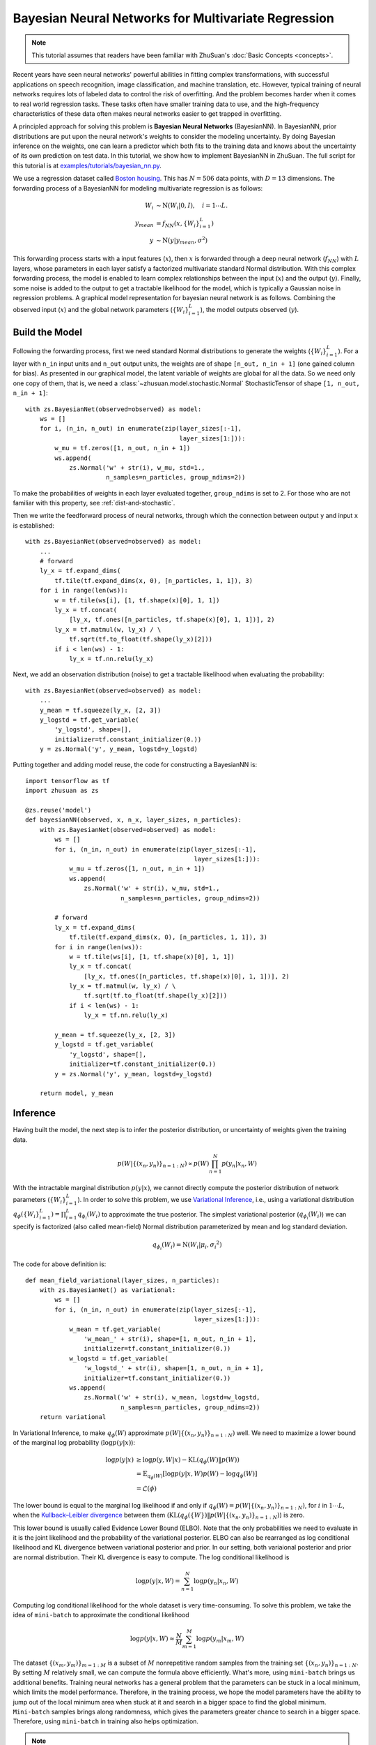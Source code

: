 Bayesian Neural Networks for Multivariate Regression
====================================================

.. note::

    This tutorial assumes that readers have been familiar with ZhuSuan's
    :doc:`Basic Concepts <concepts>`.

Recent years have seen neural networks' powerful abilities in fitting complex
transformations, with successful applications on speech recognition, image
classification, and machine translation, etc. However, typical training of
neural networks requires lots of labeled data to control the risk of
overfitting. And the problem becomes harder when it comes to real world
regression tasks. These tasks often have smaller training data to use,
and the high-frequency characteristics of these data often makes neural
networks easier to get trapped in overfitting.

A principled approach for solving this problem is **Bayesian Neural Networks**
(BayesianNN). In BayesianNN, prior distributions are put upon the neural
network's weights to consider the modeling uncertainty. By doing Bayesian
inference on the weights, one can learn a predictor which both fits to the
training data and knows about the uncertainty of its own prediction on test
data. In this tutorial, we show how to implement BayesianNN in ZhuSuan.
The full script for this tutorial is at
`examples/tutorials/bayesian_nn.py <https://github.com/thu-ml/zhusuan/blob/master/examples/tutorials/bayesian_nn.py>`_.

We use a regression dataset called
`Boston housing <https://archive.ics.uci.edu/ml/datasets/Housing>`_. This has
:math:`N = 506` data points, with :math:`D = 13` dimensions.
The forwarding process of a BayesianNN for modeling multivariate regression is
as follows:

.. math::

    W_i &\sim \mathrm{N}(W_i|0, I),\quad i=1\cdots L. \\
    y_{mean} &= f_{NN}(x, \{W_i\}_{i=1}^L) \\
    y &\sim \mathrm{N}(y|y_{mean}, \sigma^2)

This forwarding process starts with a input features (:math:`x`), then
:math:`x` is forwarded through a deep neural network (:math:`f_{NN}`)
with :math:`L` layers, whose parameters in each layer satisfy a factorized
multivariate standard Normal distribution. With this complex forwarding
process, the model is enabled to learn complex relationships between the
input (:math:`x`) and the output (:math:`y`). Finally, some noise is added to
the output to get a tractable likelihood for the model, which is typically
a Gaussian noise in regression problems. A graphical model representation for
bayesian neural network is as follows. Combining the observed input (:math:`x`) and
the global network parameters (:math:`\{W_i\}_{i=1}^L`), the model outputs
observed (:math:`y`).

.. image:: ./figures/bayesian_nn.jpg
    :align: center

Build the Model
---------------

Following the forwarding process, first we need standard Normal
distributions to generate the weights (:math:`\{W_i\}_{i=1}^L`).
For a layer with ``n_in`` input units and ``n_out`` output units, the weights
are of shape ``[n_out, n_in + 1]`` (one gained column for bias).
As presented in our graphical model, the latent variable of weights are global
for all the data. So we need only one copy of them, that is, we need a
:class:`~zhusuan.model.stochastic.Normal` StochasticTensor of shape
``[1, n_out, n_in + 1]``::

    with zs.BayesianNet(observed=observed) as model:
        ws = []
        for i, (n_in, n_out) in enumerate(zip(layer_sizes[:-1],
                                              layer_sizes[1:])):
            w_mu = tf.zeros([1, n_out, n_in + 1])
            ws.append(
                zs.Normal('w' + str(i), w_mu, std=1.,
                          n_samples=n_particles, group_ndims=2))

To make the probabilities of weights in each layer evaluated together,
``group_ndims`` is set to 2. For those who are not familiar with this
property, see :ref:`dist-and-stochastic`.

Then we write the feedforward process of neural networks, through which the
connection between output ``y`` and input ``x`` is established::

    with zs.BayesianNet(observed=observed) as model:
        ...
        # forward
        ly_x = tf.expand_dims(
            tf.tile(tf.expand_dims(x, 0), [n_particles, 1, 1]), 3)
        for i in range(len(ws)):
            w = tf.tile(ws[i], [1, tf.shape(x)[0], 1, 1])
            ly_x = tf.concat(
                [ly_x, tf.ones([n_particles, tf.shape(x)[0], 1, 1])], 2)
            ly_x = tf.matmul(w, ly_x) / \
                tf.sqrt(tf.to_float(tf.shape(ly_x)[2]))
            if i < len(ws) - 1:
                ly_x = tf.nn.relu(ly_x)

Next, we add an observation distribution (noise) to get a tractable
likelihood when evaluating the probability::

    with zs.BayesianNet(observed=observed) as model:
        ...
        y_mean = tf.squeeze(ly_x, [2, 3])
        y_logstd = tf.get_variable(
            'y_logstd', shape=[],
            initializer=tf.constant_initializer(0.))
        y = zs.Normal('y', y_mean, logstd=y_logstd)

Putting together and adding model reuse, the code for constructing a BayesianNN is::

    import tensorflow as tf
    import zhusuan as zs

    @zs.reuse('model')
    def bayesianNN(observed, x, n_x, layer_sizes, n_particles):
        with zs.BayesianNet(observed=observed) as model:
            ws = []
            for i, (n_in, n_out) in enumerate(zip(layer_sizes[:-1],
                                                  layer_sizes[1:])):
                w_mu = tf.zeros([1, n_out, n_in + 1])
                ws.append(
                    zs.Normal('w' + str(i), w_mu, std=1.,
                              n_samples=n_particles, group_ndims=2))

            # forward
            ly_x = tf.expand_dims(
                tf.tile(tf.expand_dims(x, 0), [n_particles, 1, 1]), 3)
            for i in range(len(ws)):
                w = tf.tile(ws[i], [1, tf.shape(x)[0], 1, 1])
                ly_x = tf.concat(
                    [ly_x, tf.ones([n_particles, tf.shape(x)[0], 1, 1])], 2)
                ly_x = tf.matmul(w, ly_x) / \
                    tf.sqrt(tf.to_float(tf.shape(ly_x)[2]))
                if i < len(ws) - 1:
                    ly_x = tf.nn.relu(ly_x)

            y_mean = tf.squeeze(ly_x, [2, 3])
            y_logstd = tf.get_variable(
                'y_logstd', shape=[],
                initializer=tf.constant_initializer(0.))
            y = zs.Normal('y', y_mean, logstd=y_logstd)

        return model, y_mean

Inference
---------

Having built the model, the next step is to infer the posterior distribution,
or uncertainty of weights given the training data.

.. math::

    p(W|\{(x_n, y_n)\}_{n=1:N}) \propto p(W)\prod_{n=1}^N p(y_n|x_n, W)

With the intractable marginal distribution :math:`p(y|x)`, we cannot directly
compute the posterior distribution of network parameters
(:math:`\{W_i\}_{i=1}^L`). In order to solve this problem, we use
`Variational Inference <https://en.wikipedia.org/wiki/Variational_Bayesian_methods>`_,
i.e., using a variational distribution
:math:`q_{\phi}(\{W_i\}_{i=1}^L)=\prod_{i=1}^L{q_{\phi_i}(W_i)}` to
approximate the true posterior.
The simplest variational posterior (:math:`q_{\phi_i}(W_i)`) we can specify
is factorized (also called mean-field) Normal distribution parameterized
by mean and log standard deviation.

.. math::

    q_{\phi_i}(W_i) = \mathrm{N}(W_i|\mu_i, {\sigma_i}^2)

The code for above definition is::

    def mean_field_variational(layer_sizes, n_particles):
        with zs.BayesianNet() as variational:
            ws = []
            for i, (n_in, n_out) in enumerate(zip(layer_sizes[:-1],
                                                  layer_sizes[1:])):
                w_mean = tf.get_variable(
                    'w_mean_' + str(i), shape=[1, n_out, n_in + 1],
                    initializer=tf.constant_initializer(0.))
                w_logstd = tf.get_variable(
                    'w_logstd_' + str(i), shape=[1, n_out, n_in + 1],
                    initializer=tf.constant_initializer(0.))
                ws.append(
                    zs.Normal('w' + str(i), w_mean, logstd=w_logstd,
                              n_samples=n_particles, group_ndims=2))
        return variational

In Variational Inference, to make :math:`q_{\phi}(W)` approximate
:math:`p(W|\{(x_n, y_n)\}_{n=1:N})` well.
We need to maximize a lower bound of the marginal log probability
(:math:`\log p(y|x)`):

.. math::

    \log p(y|x) &\geq \log p(y, W|x) - \mathrm{KL}(q_{\phi}(W)\|p(W)) \\
    &= \mathbb{E}_{q_{\phi}(W)} \left[\log p(y|x, W)p(W) - \log q_{\phi}(W)\right] \\
    &= \mathcal{L}(\phi)

The lower bound is equal to the marginal log
likelihood if and only if :math:`q_{\phi}(W) = p(W|\{(x_n, y_n)\}_{n=1:N})`,
for :math:`i` in :math:`1\cdots L`, when the
`Kullback–Leibler divergence <https://en.wikipedia.org/wiki/Kullback%E2%80%93Leibler_divergence>`_
between them (:math:`\mathrm{KL}(q_{\phi}(\{W\})\|p(W|\{(x_n, y_n)\}_{n=1:N})`)
is zero.

This lower bound is usually called Evidence Lower Bound (ELBO). Note that the
only probabilities we need to evaluate in it is the joint likelihood and
the probability of the variational posterior. ELBO can also be rearranged as
log conditional likelihood and KL divergence between variational posterior and prior.
In our setting, both variaional posterior and prior are normal distribution. Their
KL divergence is easy to compute. The log conditional likelihood is

.. math::
    \log p(y|x, W) = \sum_{n=1}^N\log p(y_n|x_n, W)

Computing log conditional likelihood for the whole dataset is very time-consuming.
To solve this problem, we take the idea of ``mini-batch`` to approximate the conditional
likelihood

.. math::
    \log p(y|x, W) \approx \frac{N}{M}\sum_{m=1}^M\log p(y_m| x_m, W)

The dataset :math:`\{(x_m, y_m)\}_{m=1:M}` is a subset of :math:`M` nonrepetitive random samples from the training set
:math:`\{(x_n, y_n)\}_{n=1:N}`. By setting :math:`M` relatively small, we can compute the formula
above efficiently. What's more, using ``mini-batch`` brings us additional benefits.
Training neural networks has a general problem that the parameters can be stuck in a local
minimum, which limits the model performance. Therefore, in the training process,
we hope the model parameters have the ability to jump out of the local minimum area when stuck at it
and search in a bigger space to find the global minimum. ``Mini-batch`` samples brings along
randomness, which gives the parameters greater chance to search in a bigger space. Therefore, using
``mini-batch`` in training also helps optimization.

.. Note::

    Different with some other models like VAE, BayesianNN's latent variables
    :math:`\{W_i\}_{i=1}^L` are global for all the data, therefore the ELBO
    has a slightly different expression, i.e., we don't explicitly condition
    :math:`W` on each data in the variational posterior.

.. TODO: talk about data subsampling

We optimize this lower bound by
`stochastic gradient descent <https://en.wikipedia.org/wiki/Stochastic_gradient_descent>`_.
As we have done in the :doc:`VAE tutorial <vae>`,
the **Stochastic Gradient Variational Bayes** (SGVB) estimator is used.
The code for this part is::

    n_particles = tf.placeholder(tf.int32, shape=[], name='n_particles')
    x = tf.placeholder(tf.float32, shape=[None, n_x])
    y = tf.placeholder(tf.float32, shape=[None])
    layer_sizes = [n_x] + n_hiddens + [1]
    w_names = ['w' + str(i) for i in range(len(layer_sizes) - 1)]

    def log_joint(observed):
        model, _ = bayesianNN(observed, x, n_x, layer_sizes, n_particles)
        log_pws = model.local_log_prob(w_names)
        log_py_xw = model.local_log_prob('y')
        return tf.add_n(log_pws) + log_py_xw * N

    variational = mean_field_variational(layer_sizes, n_particles)
    qw_outputs = variational.query(w_names, outputs=True, local_log_prob=True)
    latent = dict(zip(w_names, qw_outputs))
    y_obs = tf.tile(tf.expand_dims(y, 0), [n_particles, 1])
    lower_bound = zs.variational.elbo(
        log_joint, observed={'y': y_obs}, latent=latent, axis=0)
    cost = tf.reduce_mean(lower_bound.sgvb())
    lower_bound = tf.reduce_mean(lower_bound)

    optimizer = tf.train.AdamOptimizer(learning_rate=0.01)
    infer_op = optimizer.minimize(cost)

Evaluation
----------

What we've done above is to define the model and infer the parameters. The
main purpose of doing this is to predict about new data. The probability
distribution of new data (:math:`y`) given its input feature (:math:`x`)
and our training data (:math:`D`) is

.. math::

    p(y|x, D) = \int_W p(y|x, W)p(W|D)

Because we have learned the approximation of :math:`p(W|D)` by the variational
posterior :math:`q(W)`, we can substitute it into the equation

.. math::

    p(y|x, D) \simeq \int_W p(y|x, W)q(W)

Although the above integral is still intractable, Monte Carlo estimation
can be used to get an unbiased estimate of it by sampling from the variational
posterior

.. math::

    p(y|x, D) \simeq \frac{1}{M}\sum_{i=1}^M p(y|x, W^i)\quad W^i \sim q(W)

We can choose the mean of this predictive distribution to be our prediction
on new data

.. math::

    y^{pred} = \mathbb{E}_{p(y|x, D)} \; y \simeq \frac{1}{M}\sum_{i=1}^M \mathbb{E}_{p(y|x, W^i)} \; y \quad W^i \sim q(W)

First we need to pass the data placeholder and sampled latent parameters to the
BayesianNN model ::

    # prediction: rmse & log likelihood
    observed = dict((w_name, latent[w_name][0]) for w_name in w_names)
    observed.update({'y': y_obs})
    model, y_mean = bayesianNN(observed, x, n_x, layer_sizes, n_particles)

The predictive mean is given by ``y_mean``.
To see how this performs, we would like to compute some quantitative
measurements including
`Root Mean Squared Error (RMSE) <https://en.wikipedia.org/wiki/Root-mean-square_deviation>`_
and `log likelihood <https://en.wikipedia.org/wiki/Likelihood_function#Log-likelihood>`_.

RMSE is defined as the square root of the predictive mean square error,
smaller RMSE means better predictive accuracy:

.. math::
    RMSE = \sqrt{\frac{1}{N}\sum_{n=1}^N(y_n^{pred}-y_n^{target})^2}

Log likelihood (LL) is defined as the natural logarithm of the likelihood
function, larger LL means that the learned model fits the test data better:

.. math::

    LL &= \log p(y|x, D) \\
       &\simeq \log \int_W p(y|x, W)q(W) \\

This can also be computed by Monte Carlo estimation

.. math::

    LL \simeq \log \frac{1}{M}\sum_{i=1}^M p(y|x, W^i)\quad W^i\sim q(W)

To be noted, as we usually standardized the data to make
them have unit variance at beginning (check the full script
`examples/tutorials/bayesian_nn.py <https://github.com/thu-ml/zhusuan/blob/master/examples/tutorials/bayesian_nn.py>`_),
we need to count its effect in our evaluation formulas. RMSE is proportional
to the amplitude, therefore the final RMSE should be multiplied with
the standard deviation. For log likelihood, it needs to be subtracted by a
log term. All together, the code for evaluation is::

    # prediction: rmse & log likelihood
    observed = dict((w_name, latent[w_name][0]) for w_name in w_names)
    observed.update({'y': y_obs})
    model, y_mean = bayesianNN(observed, x, n_x, layer_sizes, n_particles)
    y_pred = tf.reduce_mean(y_mean, 0)
    rmse = tf.sqrt(tf.reduce_mean((y_pred - y) ** 2)) * std_y_train
    log_py_xw = model.local_log_prob('y')
    log_likelihood = tf.reduce_mean(zs.log_mean_exp(log_py_xw, 0)) - \
        tf.log(std_y_train)

Run Gradient Descent
--------------------

Again, everything is good before a run. Now add the following codes to
run the training loop and see how Bayesian Neural Networks performs::

    # Define training/evaluation parameters
    lb_samples = 10
    ll_samples = 5000
    epochs = 500
    batch_size = 10
    iters = int(np.floor(x_train.shape[0] / float(batch_size)))
    test_freq = 10

    # Run the inference
    with tf.Session() as sess:
        sess.run(tf.global_variables_initializer())
        for epoch in range(1, epochs + 1):
            lbs = []
            for t in range(iters):
                x_batch = x_train[t * batch_size:(t + 1) * batch_size]
                y_batch = y_train[t * batch_size:(t + 1) * batch_size]
                _, lb = sess.run(
                    [infer, lower_bound],
                    feed_dict={n_particles: lb_samples,
                               x: x_batch, y: y_batch})
                lbs.append(lb)
            print('Epoch {}: Lower bound = {}'.format(epoch, np.mean(lbs)))

            if epoch % test_freq == 0:
                test_lb, test_rmse, test_ll = sess.run(
                    [lower_bound, rmse, log_likelihood],
                    feed_dict={n_particles: ll_samples,
                               x: x_test, y: y_test})
                print('>> TEST')
                print('>> lower bound = {}, rmse = {}, log_likelihood = {}'
                      .format(test_lb, test_rmse, test_ll))

